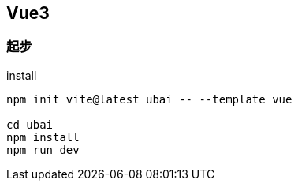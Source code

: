 == Vue3

=== 起步

.install
[source, bash]
----
npm init vite@latest ubai -- --template vue

cd ubai
npm install
npm run dev
----

